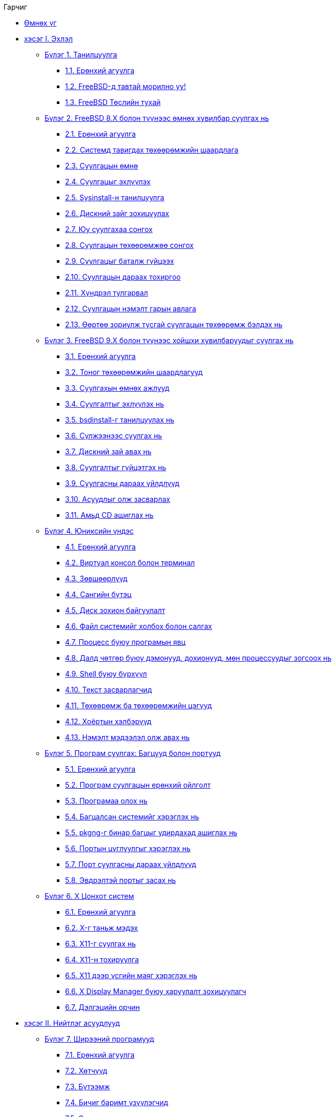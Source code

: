 // Code generated by the FreeBSD Documentation toolchain. DO NOT EDIT.
// Please don't change this file manually but run `make` to update it.
// For more information, please read the FreeBSD Documentation Project Primer

[.toc]
--
[.toc-title]
Гарчиг

* link:preface[Өмнөх үг]
* link:parti[хэсэг I. Эхлэл]
** link:introduction[Бүлэг 1. Танилцуулга]
*** link:introduction/#introduction-synopsis[1.1. Ерөнхий агуулга]
*** link:introduction/#nutshell[1.2. FreeBSD-д тавтай морилно уу!]
*** link:introduction/#history[1.3. FreeBSD Төслийн тухай]
** link:install[Бүлэг 2. FreeBSD 8.X болон түүнээс өмнөх хувилбар суулгах нь]
*** link:install/#install-synopsis[2.1. Ерөнхий агуулга]
*** link:install/#install-hardware[2.2. Системд тавигдах төхөөрөмжийн шаардлага]
*** link:install/#install-pre[2.3. Суулгацын өмнө]
*** link:install/#install-start[2.4. Суулгацыг эхлүүлэх]
*** link:install/#using-sysinstall[2.5. Sysinstall-н танилцуулга]
*** link:install/#install-steps[2.6. Дискний зайг зохицуулах]
*** link:install/#install-choosing[2.7. Юу суулгахаа сонгох]
*** link:install/#install-media[2.8. Суулгацын төхөөрөмжөө сонгох]
*** link:install/#install-final-warning[2.9. Суулгацыг баталж гүйцээх]
*** link:install/#install-post[2.10. Суулгацын дараах тохиргоо]
*** link:install/#install-trouble[2.11. Хүндрэл тулгарвал]
*** link:install/#install-advanced[2.12. Суулгацын нэмэлт гарын авлага]
*** link:install/#install-diff-media[2.13. Өөртөө зориулж тусгай суулгацын төхөөрөмж бэлдэх нь]
** link:bsdinstall[Бүлэг 3. FreeBSD 9.X болон түүнээс хойшхи хувилбаруудыг суулгах нь]
*** link:bsdinstall/#bsdinstall-synopsis[3.1. Ерөнхий агуулга]
*** link:bsdinstall/#bsdinstall-hardware[3.2. Тоног төхөөрөмжийн шаардлагууд]
*** link:bsdinstall/#bsdinstall-pre[3.3. Суулгахын өмнөх ажлууд]
*** link:bsdinstall/#bsdinstall-start[3.4. Суулгалтыг эхлүүлэх нь]
*** link:bsdinstall/#using-bsdinstall[3.5. bsdinstall-г танилцуулах нь]
*** link:bsdinstall/#bsdinstall-netinstall[3.6. Сүлжээнээс суулгах нь]
*** link:bsdinstall/#bsdinstall-partitioning[3.7. Дискний зай авах нь]
*** link:bsdinstall/#bsdinstall-final-warning[3.8. Суулгалтыг гүйцэтгэх нь]
*** link:bsdinstall/#bsdinstall-post[3.9. Суулгасны дараах үйлдлүүд]
*** link:bsdinstall/#bsdinstall-install-trouble[3.10. Асуудлыг олж засварлах]
*** link:bsdinstall/#using-live-cd[3.11. Амьд CD ашиглах нь]
** link:basics[Бүлэг 4. Юниксийн үндэс]
*** link:basics/#basics-synopsis[4.1. Ерөнхий агуулга]
*** link:basics/#consoles[4.2. Виртуал консол болон терминал]
*** link:basics/#permissions[4.3. Зөвшөөрлүүд]
*** link:basics/#dirstructure[4.4. Сангийн бүтэц]
*** link:basics/#disk-organization[4.5. Диск зохион байгуулалт]
*** link:basics/#mount-unmount[4.6. Файл системийг холбох болон салгах]
*** link:basics/#basics-processes[4.7. Процесс буюу програмын явц]
*** link:basics/#basics-daemons[4.8. Далд чөтгөр буюу дэмонууд, дохионууд, мөн процессуудыг зогсоох нь]
*** link:basics/#shells[4.9. Shell буюу бүрхүүл]
*** link:basics/#editors[4.10. Текст засварлагчид]
*** link:basics/#basics-devices[4.11. Төхөөрөмж ба төхөөрөмжийн цэгүүд]
*** link:basics/#binary-formats[4.12. Хоёртын хэлбэрүүд]
*** link:basics/#basics-more-information[4.13. Нэмэлт мэдээлэл олж авах нь]
** link:ports[Бүлэг 5. Програм суулгах: Багцууд болон портууд]
*** link:ports/#ports-synopsis[5.1. Ерөнхий агуулга]
*** link:ports/#ports-overview[5.2. Програм суулгацын ерөнхий ойлголт]
*** link:ports/#ports-finding-applications[5.3. Програмаа олох нь]
*** link:ports/#packages-using[5.4. Багцалсан системийг хэрэглэх нь]
*** link:ports/#pkgng-intro[5.5. pkgng-г бинар багцыг удирдахад ашиглах нь]
*** link:ports/#ports-using[5.6. Портын цуглуулгыг хэрэглэх нь]
*** link:ports/#ports-nextsteps[5.7. Порт суулгасны дараах үйлдлүүд]
*** link:ports/#ports-broken[5.8. Эвдрэлтэй портыг засах нь]
** link:x11[Бүлэг 6. X Цонхот систем]
*** link:x11/#x11-synopsis[6.1. Ерөнхий агуулга]
*** link:x11/#x-understanding[6.2. X-г таньж мэдэх]
*** link:x11/#x-install[6.3. X11-г суулгах нь]
*** link:x11/#x-config[6.4. X11-н тохируулга]
*** link:x11/#x-fonts[6.5. X11 дээр үсгийн маяг хэрэглэх нь]
*** link:x11/#x-xdm[6.6. X Display Manager буюу харуулалт зохицуулагч]
*** link:x11/#x11-wm[6.7. Дэлгэцийн орчин]
* link:partii[хэсэг II. Нийтлэг асуудлууд]
** link:desktop[Бүлэг 7. Ширээний програмууд]
*** link:desktop/#desktop-synopsis[7.1. Ерөнхий агуулга]
*** link:desktop/#desktop-browsers[7.2. Хөтчүүд]
*** link:desktop/#desktop-productivity[7.3. Бүтээмж]
*** link:desktop/#desktop-viewers[7.4. Бичиг баримт үзүүлэгчид]
*** link:desktop/#desktop-finance[7.5. Санхүү]
*** link:desktop/#desktop-summary[7.6. Дүгнэлт]
** link:multimedia[Бүлэг 8. Мультимедиа]
*** link:multimedia/#multimedia-synopsis[8.1. Ерөнхий агуулга]
*** link:multimedia/#sound-setup[8.2. Дууны картыг тохируулах]
*** link:multimedia/#sound-mp3[8.3. MP3 аудио]
*** link:multimedia/#video-playback[8.4. Видео тоглуулах]
*** link:multimedia/#tvcard[8.5. ТВ картуудыг тохируулах]
*** link:multimedia/#mythtv[8.6. MythTV]
*** link:multimedia/#scanners[8.7. Дүрс скан хийгчид]
** link:kernelconfig[Бүлэг 9. FreeBSD цөмийг тохируулах нь]
*** link:kernelconfig/#kernelconfig-synopsis[9.1. Ерөнхий агуулга]
*** link:kernelconfig/#kernelconfig-custom-kernel[9.2. Яагаад өөрчлөн тохируулсан цөм бүтээх хэрэгтэй вэ?]
*** link:kernelconfig/#kernelconfig-devices[9.3. Системийн тоног төхөөрөмж хайж олох нь]
*** link:kernelconfig/#kernelconfig-modules[9.4. Цөмийн драйверууд, дэд системүүд, болон модулиуд]
*** link:kernelconfig/#kernelconfig-building[9.5. Өөрчлөн тохируулсан цөмийг бүтээх ба суулгах нь]
*** link:kernelconfig/#kernelconfig-config[9.6. Тохиргооны файл]
*** link:kernelconfig/#kernelconfig-trouble[9.7. Хэрэв ямар нэг юм буруутвал]
** link:printing[Бүлэг 10. Хэвлэлт]
*** link:printing/#printing-synopsis[10.1. Ерөнхий агуулга]
*** link:printing/#printing-intro-spooler[10.2. Танилцуулга]
*** link:printing/#printing-intro-setup[10.3. Үндсэн тохируулга]
*** link:printing/#printing-advanced[10.4. Хэвлэгчийн илүү нарийн тохиргоо]
*** link:printing/#printing-using[10.5. Хэвлэгчдийг ашиглах нь]
*** link:printing/#printing-lpd-alternatives[10.6. Хэвлэгчийн стандарт түр хадгалагчидтай ижил хадгалагчид]
*** link:printing/#printing-troubleshooting[10.7. Алдааг олж засварлах]
** link:linuxemu[Бүлэг 11. Линуксийн Хоёртын Нийлэмж]
*** link:linuxemu/#linuxemu-synopsis[11.1. Ерөнхий агуулга]
*** link:linuxemu/#linuxemu-lbc-install[11.2. Суулгалт]
*** link:linuxemu/#linuxemu-mathematica[11.3. Mathematica(R) суулгах нь]
*** link:linuxemu/#linuxemu-maple[11.4. Maple(TM) суулгах нь]
*** link:linuxemu/#linuxemu-matlab[11.5. MATLAB(R) суулгах нь]
*** link:linuxemu/#linuxemu-oracle[11.6. Oracle(R) суулгах нь]
*** link:linuxemu/#linuxemu-advanced[11.7. Нэмэлт сэдвүүд]
* link:partiii[хэсэг III. Системийн Удирдлага]
** link:config[Бүлэг 12. Тохиргоо ба Тааруулалт]
*** link:config/#config-synopsis[12.1. Ерөнхий агуулга]
*** link:config/#configtuning-initial[12.2. Эхний Тохиргоо]
*** link:config/#configtuning-core-configuration[12.3. Гол Тохиргоо]
*** link:config/#configtuning-appconfig[12.4. Програмын Тохиргоо]
*** link:config/#configtuning-starting-services[12.5. Үйлчилгээнүүдийг эхлүүлэх нь]
*** link:config/#configtuning-cron[12.6. `cron` хэрэгслийг тохируулах нь]
*** link:config/#configtuning-rcd[12.7. FreeBSD дээр man:rc[8] ашиглах нь]
*** link:config/#config-network-setup[12.8. Сүлжээний интерфэйс картууд суулгах нь]
*** link:config/#configtuning-virtual-hosts[12.9. Виртуал Хостууд]
*** link:config/#configtuning-syslog[12.10. Системийн лог хийгч syslogd-г тохируулах нь]
*** link:config/#configtuning-configfiles[12.11. Тохиргооны Файлууд]
*** link:config/#configtuning-sysctl[12.12. man:sysctl[8] ашиглан тааруулах нь]
*** link:config/#configtuning-disk[12.13. Дискнүүдийг тааруулах нь]
*** link:config/#configtuning-kernel-limits[12.14. Цөмийн хязгаарууд тохируулах нь]
*** link:config/#adding-swap-space[12.15. Swap зай нэмэх нь]
*** link:config/#acpi-overview[12.16. Тэжээл болон Эх үүсвэрийн Удирдлага]
*** link:config/#ACPI-debug[12.17. FreeBSD-ийн ACPI-г ашиглах нь ба дибаг хийх нь]
** link:boot[Бүлэг 13. FreeBSD-ийн Ачаалах процесс]
*** link:boot/#boot-synopsis[13.1. Ерөнхий агуулга]
*** link:boot/#boot-introduction[13.2. Ачаалалтын асуудал]
*** link:boot/#boot-blocks[13.3. Ачаалагч Менежер болон Ачаалалтын шатууд]
*** link:boot/#boot-kernel[13.4. Ачаалах үе дэх цөмийн харилцан үйлдэл]
*** link:boot/#device-hints[13.5. Төхөөрөмжийн Сануулгууд]
*** link:boot/#boot-init[13.6. Init: Процесс хяналтын эхлүүлэлт]
*** link:boot/#boot-shutdown[13.7. Унтраах дараалал]
** link:users[Бүлэг 14. Хэрэглэгчид ба үндсэн бүртгэл зохицуулалт]
*** link:users/#users-synopsis[14.1. Ерөнхий агуулга]
*** link:users/#users-introduction[14.2. Танилцуулга]
*** link:users/#users-superuser[14.3. Супер хэрэглэгчийн бүртгэл]
*** link:users/#users-system[14.4. Систем бүртгэл]
*** link:users/#users-user[14.5. Энгийн хэрэглэгчийн бүртгэл]
*** link:users/#users-modifying[14.6. Бүртгэлд өөрчлөлт хийх]
*** link:users/#users-limiting[14.7. Хэрэглэгчдэд хязгаарлалт хийх]
*** link:users/#users-groups[14.8. Бүлэг]
** link:security[Бүлэг 15. Аюулгүй байдал]
*** link:security/#security-synopsis[15.1. Ерөнхий агуулга]
*** link:security/#security-intro[15.2. Танилцуулга]
*** link:security/#securing-freebsd[15.3. FreeBSD-н аюулгүй байдлыг хангах нь]
*** link:security/#crypt[15.4. DES, Blowfish, MD5, SHA256, SHA512 болон Crypt]
*** link:security/#one-time-passwords[15.5. Нэг удаагийн нууц үгүүд]
*** link:security/#tcpwrappers[15.6. TCP Гүйцэтгэлийг хялбаршуулагчид]
*** link:security/#kerberos5[15.7. Kerberos5]
*** link:security/#openssl[15.8. OpenSSL]
*** link:security/#ipsec[15.9. IPsec дээгүүр VPN хийх]
*** link:security/#openssh[15.10. OpenSSH]
*** link:security/#fs-acl[15.11. Файлын системийн хандалт хянах жагсаалтууд(ACL-үүд)]
*** link:security/#security-portaudit[15.12. Гуравдагч талын аюулгүй байдлын асуудлуудыг монитор хийх нь]
*** link:security/#security-advisories[15.13. FreeBSD-ийн аюулгүй байдлын зөвлөгөөнүүд]
*** link:security/#security-accounting[15.14. Процессийн бүртгэл хөтлөх]
** link:jails[Бүлэг 16. Jails буюу Шоронгууд]
*** link:jails/#jails-synopsis[16.1. Ерөнхий агуулга]
*** link:jails/#jails-terms[16.2. Шоронгуудтай холбоотой ойлголтууд]
*** link:jails/#jails-intro[16.3. Танилцуулга]
*** link:jails/#jails-build[16.4. Шоронг үүсгэж хянах нь]
*** link:jails/#jails-tuning[16.5. Нарийн тааруулалт болон удирдлага]
*** link:jails/#jails-application[16.6. Шоронгийн хэрэглээ]
** link:mac[Бүлэг 17. Mandatory Access Control буюу Албадмал Хандалтын хяналт]
*** link:mac/#mac-synopsis[17.1. Ерөнхий агуулга]
*** link:mac/#mac-inline-glossary[17.2. Энэ бүлэг дэх түлхүүр ухагдахуунууд]
*** link:mac/#mac-initial[17.3. MAC-ийн тайлбар]
*** link:mac/#mac-understandlabel[17.4. MAC хаяг/шошгонуудыг ойлгох нь]
*** link:mac/#mac-planning[17.5. Аюулгүй байдлын тохиргоог төлөвлөх нь]
*** link:mac/#mac-modules[17.6. Модулийн тохиргоо]
*** link:mac/#mac-seeotheruids[17.7. MAC seeotheruids модуль]
*** link:mac/#mac-bsdextended[17.8. MAC bsdextended модуль]
*** link:mac/#mac-ifoff[17.9. MAC ifoff модуль]
*** link:mac/#mac-portacl[17.10. MAC portacl модуль]
*** link:mac/#mac-partition[17.11. MAC хуваалтын модуль]
*** link:mac/#mac-mls[17.12. MAC олон түвшинт аюулгүй байдлын модуль]
*** link:mac/#mac-biba[17.13. MAC Biba модуль]
*** link:mac/#mac-lomac[17.14. MAC LOMAC модуль]
*** link:mac/#mac-implementing[17.15. MAC Шорон дахь Nagios]
*** link:mac/#mac-userlocked[17.16. Хэрэглэгчийг түгжих]
*** link:mac/#mac-troubleshoot[17.17. MAC Тогтолцооны алдааг олж засварлах]
** link:audit[Бүлэг 18. Аюулгүй байдлын үйл явцад аудит хийх нь]
*** link:audit/#audit-synopsis[18.1. Ерөнхий агуулга]
*** link:audit/#audit-inline-glossary[18.2. Энэ бүлгийн түлхүүр ухагдахуунууд]
*** link:audit/#audit-install[18.3. Аудит хийх дэмжлэг суулгах нь]
*** link:audit/#audit-config[18.4. Аудитийн тохиргоо]
*** link:audit/#audit-administration[18.5. Аудит дэд системийг удирдах нь]
** link:disks[Бүлэг 19. Хадгалалт]
*** link:disks/#disks-synopsis[19.1. Ерөнхий агуулга]
*** link:disks/#disks-naming[19.2. Төхөөрөмжийн нэрс]
*** link:disks/#disks-adding[19.3. Диск нэмэх]
*** link:disks/#raid[19.4. RAID]
*** link:disks/#usb-disks[19.5. USB хадгалалтын төхөөрөмжүүд]
*** link:disks/#creating-cds[19.6. Оптик зөөвөрлөгчийг (CD-үүд) үүсгэж ашиглах нь]
*** link:disks/#creating-dvds[19.7. Оптик зөөвөрлөгчийг (DVD-үүд) үүсгэж ашиглах нь]
*** link:disks/#floppies[19.8. Уян дискнүүдийг үүсгэж ашиглах нь]
*** link:disks/#backups-tapebackups[19.9. Өгөгдлийн соронзон хальснууд үүсгэж ашиглах нь]
*** link:disks/#backups-floppybackups[19.10. Уян диск уруу нөөцлөх]
*** link:disks/#backup-strategies[19.11. Нөөцлөх стратегууд]
*** link:disks/#backup-basics[19.12. Нөөцлөлтийн үндсүүд]
*** link:disks/#disks-virtual[19.13. Сүлжээ, санах ой болон файл дээр тулгуурласан файлын системүүд]
*** link:disks/#snapshots[19.14. Файлын системийн хормын хувилбарууд]
*** link:disks/#quotas[19.15. Файлын системийн ноогдлууд]
*** link:disks/#disks-encrypting[19.16. Дискний хуваалтуудыг шифрлэх нь]
*** link:disks/#swap-encrypting[19.17. Swap зайг шифрлэх]
*** link:disks/#disks-hast[19.18. Highly Available Storage (HAST)]
** link:geom[Бүлэг 20. GEOM. Διαχείριση Συστοιχιών Δίσκων]
*** link:geom/#GEOM-synopsis[20.1. Ерөнхий агуулга]
*** link:geom/#GEOM-intro[20.2. GEOM-ийн Танилцуулга]
*** link:geom/#GEOM-striping[20.3. RAID0 - Судал үүсгэх]
*** link:geom/#GEOM-mirror[20.4. RAID1 - Толин тусгал үүсгэх]
*** link:geom/#GEOM-raid3[20.5. RAID3 - Parity бүхий байтын түвшний тусдаа судалжуулалт (Striping)]
*** link:geom/#geom-ggate[20.6. GEOM Хаалга Сүлжээний Төхөөрөмжүүд]
*** link:geom/#geom-glabel[20.7. Дискний төхөөрөмжүүдийг хаяглах нь]
*** link:geom/#geom-gjournal[20.8. GEOM-ийн тусламжтай UFS тэмдэглэл]
** link:filesystems[Бүлэг 21. Файлын системийн дэмжлэг]
*** link:filesystems/#filesystems-synopsis[21.1. Ерөнхий агуулга]
*** link:filesystems/#filesystems-zfs[21.2. Z Файлын Систем (ZFS)]
*** link:filesystems/#filesystems-linux[21.3. Linux(R) файлын системүүд]
** link:vinum[Бүлэг 22. Vinum Эзлэхүүн Менежер]
*** link:vinum/#vinum-synopsis[22.1. Ерөнхий агуулга]
*** link:vinum/#vinum-intro[22.2. Дискнүүд хэтэрхий жижиг]
*** link:vinum/#vinum-access-bottlenecks[22.3. Хандалтын тагларалтууд]
*** link:vinum/#vinum-data-integrity[22.4. Өгөгдлийн бүрэн бүтэн байдал]
*** link:vinum/#vinum-objects[22.5. Vinum обьектууд]
*** link:vinum/#vinum-examples[22.6. Зарим жишээнүүд]
*** link:vinum/#vinum-object-naming[22.7. Обьектийн нэрлэлт]
*** link:vinum/#vinum-config[22.8. Vinum тохируулах нь]
*** link:vinum/#vinum-root[22.9. Root файлын системийн хувьд Vinum-ийг ашиглах нь]
** link:virtualization[Бүлэг 23. Virtualisation]
*** link:virtualization/#virtualization-synopsis[23.1. Ерөнхий агуулга]
*** link:virtualization/#virtualization-guest[23.2. FreeBSD-г зочин OS маягаар ашиглах]
*** link:virtualization/#virtualization-host[23.3. FreeBSD-г хост буюу эх маягаар ашиглах]
** link:l10n[Бүлэг 24. Локалчлал - I18N/L10N-ийн хэрэглээ болон тохируулга]
*** link:l10n/#l10n-synopsis[24.1. Ерөнхий агуулга]
*** link:l10n/#l10n-basics[24.2. Үндсүүд]
*** link:l10n/#using-localization[24.3. Локалчлалыг ашиглах нь]
*** link:l10n/#l10n-compiling[24.4. I18N програмуудыг эмхэтгэх]
*** link:l10n/#lang-setup[24.5. FreeBSD-г өөр хэлнүүд уруу локалчлах]
** link:cutting-edge[Бүлэг 25. FreeBSD-г шинэчилж сайжруулах нь]
*** link:cutting-edge/#updating-upgrading-synopsis[25.1. Ерөнхий агуулга]
*** link:cutting-edge/#updating-upgrading-freebsdupdate[25.2. FreeBSD-ийн шинэчлэлт]
*** link:cutting-edge/#updating-upgrading-portsnap[25.3. Portsnap: Портын цуглуулгыг шинэчлэх хэрэгсэл]
*** link:cutting-edge/#updating-upgrading-documentation[25.4. Баримтын цуглуулгыг шинэчлэх нь]
*** link:cutting-edge/#current-stable[25.5. Хөгжүүлэлтийн салбарыг дагах нь]
*** link:cutting-edge/#synching[25.6. Өөрийн эхийг хамгийн сүүлийн хэлбэрт аваачих нь]
*** link:cutting-edge/#makeworld[25.7. "Ертөнц"ийг дахин бүтээх нь]
*** link:cutting-edge/#make-delete-old[25.8. Хуучин файлууд, хавтаснууд болон сангуудыг устгах]
*** link:cutting-edge/#small-lan[25.9. Олон машины хувьд дагах нь]
** link:dtrace[Бүлэг 26. DTrace]
*** link:dtrace/#dtrace-synopsis[26.1. Ерөнхий агуулга]
*** link:dtrace/#dtrace-implementation[26.2. Шийдлийн ялгаанууд]
*** link:dtrace/#dtrace-enable[26.3. DTrace дэмжлэгийг идэвхжүүлэх]
*** link:dtrace/#dtrace-using[26.4. DTrace-г ашиглах]
*** link:dtrace/#dtrace-language[26.5. D хэл]
* link:partiv[хэсэг IV. Сүлжээний Холболт]
** link:serialcomms[Бүлэг 27. Цуваа холбоонууд]
*** link:serialcomms/#serial-synopsis[27.1. Ерөнхий агуулга]
*** link:serialcomms/#serial[27.2. Танилцуулга]
*** link:serialcomms/#term[27.3. Терминалууд]
*** link:serialcomms/#dialup[27.4. Dial-in буюу гаднаас залгах үйлчилгээ]
*** link:serialcomms/#dialout[27.5. Dial-out буюу гадагш залгах үйлчилгээ]
*** link:serialcomms/#serialconsole-setup[27.6. Цуваа консолыг тохируулах нь]
** link:ppp-and-slip[Бүлэг 28. PPP болон SLIP]
*** link:ppp-and-slip/#ppp-and-slip-synopsis[28.1. Ерөнхий агуулга]
*** link:ppp-and-slip/#userppp[28.2. Хэрэглэгчийн PPP ашиглах]
*** link:ppp-and-slip/#ppp[28.3. Цөмийн PPP-г ашиглах]
*** link:ppp-and-slip/#ppp-troubleshoot[28.4. PPP холболтуудын алдааг олж засварлах]
*** link:ppp-and-slip/#pppoe[28.5. Ethernet дээгүүр PPP ашиглах нь (PPPoE)]
*** link:ppp-and-slip/#pppoa[28.6. ATM дээгүүр PPP (PPPoA) ашиглах]
*** link:ppp-and-slip/#slip[28.7. SLIP ашиглах]
** link:mail[Бүлэг 29. Цахим Шуудан]
*** link:mail/#mail-synopsis[29.1. Ерөнхий Агуулга]
*** link:mail/#mail-using[29.2. Цахим Захидлыг Хэрэглэх нь]
*** link:mail/#sendmail[29.3. sendmail-г Тохируулах нь]
*** link:mail/#mail-changingmta[29.4. Өөрийн Захидал Дамжуулах Агентийг Солих нь]
*** link:mail/#mail-trouble[29.5. Гэмтэл саатлыг арилгах нь]
*** link:mail/#mail-advanced[29.6. Дээд түвшний сэдвүүд]
*** link:mail/#SMTP-UUCP[29.7. UUCP-тэй SMTP]
*** link:mail/#outgoing-only[29.8. Зөвхөн илгээхээр тохируулах нь]
*** link:mail/#SMTP-dialup[29.9. Гадагш залгах холболтоор захидлыг ашиглах нь]
*** link:mail/#SMTP-Auth[29.10. SMTP нэвтрэлт танилт]
*** link:mail/#mail-agents[29.11. Хэрэглэгчийн захидал дамжуулагчид]
*** link:mail/#mail-fetchmail[29.12. fetchmail-г ашиглах нь]
*** link:mail/#mail-procmail[29.13. procmail-г ашиглах нь]
** link:network-servers[Бүлэг 30. Сүлжээний орчны Серверүүд]
*** link:network-servers/#network-servers-synopsis[30.1. Ерөнхий агуулга]
*** link:network-servers/#network-inetd[30.2. inetd"Супер-Сервер"]
*** link:network-servers/#network-nfs[30.3. Сүлжээний Файлын Систем (NFS)]
*** link:network-servers/#network-nis[30.4. Сүлжээний Мэдээллийн Систем (NIS/YP)]
*** link:network-servers/#network-dhcp[30.5. Автомат Сүлжээний Тохиргоо (DHCP)]
*** link:network-servers/#network-dns[30.6. Домэйн Нэрийн Систем (DNS)]
*** link:network-servers/#network-apache[30.7. Apache HTTP Сервер]
*** link:network-servers/#network-ftp[30.8. Файл Дамжуулах Протокол (FTP)]
*** link:network-servers/#network-samba[30.9. Microsoft(R) Windows(R) харилцагчдад зориулсан Файл болон Хэвлэх Үйлчилгээ (Samba)]
*** link:network-servers/#network-ntp[30.10. ntpd-р Цаг Тааруулах нь]
*** link:network-servers/#network-syslogd[30.11. `syslogd` ашиглан алсын хост руу бүртгэх нь]
** link:firewalls[Бүлэг 31. Галт хана]
*** link:firewalls/#firewalls-intro[31.1. Танилцуулга]
*** link:firewalls/#firewalls-concepts[31.2. Галт ханын тухай ойлголтууд]
*** link:firewalls/#firewalls-apps[31.3. Галт ханын багцууд]
*** link:firewalls/#firewalls-pf[31.4. OpenBSD Пакет шүүгч (PF) ба ALTQ]
*** link:firewalls/#firewalls-ipf[31.5. IPFILTER (IPF) Галт хана]
*** link:firewalls/#firewalls-ipfw[31.6. IPFW]
** link:advanced-networking[Бүлэг 32. Сүлжээний нэмэлт ойлголтууд]
*** link:advanced-networking/#advanced-networking-synopsis[32.1. Ерөнхий агуулга]
*** link:advanced-networking/#network-routing[32.2. Гарцууд болон Чиглүүлэлтүүд]
*** link:advanced-networking/#network-wireless[32.3. Утасгүй сүлжээ]
*** link:advanced-networking/#network-bluetooth[32.4. Bluetooth]
*** link:advanced-networking/#network-bridging[32.5. Гүүр]
*** link:advanced-networking/#network-aggregation[32.6. Холбоос нэгтгэлт ба ослыг тойрон гарах (Link Aggregation and Failover)]
*** link:advanced-networking/#network-diskless[32.7. Дискгүй ажиллагаа]
*** link:advanced-networking/#network-pxe-nfs[32.8. NFS root файлын систем ашиглан PXE ачаалалт хийх]
*** link:advanced-networking/#network-isdn[32.9. ISDN]
*** link:advanced-networking/#network-natd[32.10. Network Address Translation буюу Сүлжээний Хаягийн Хөрвүүлэлт]
*** link:advanced-networking/#network-ipv6[32.11. IPv6]
*** link:advanced-networking/#network-atm[32.12. Asynchronous Transfer Mode (ATM) буюу Асинхрон Дамжуулах Горим]
*** link:advanced-networking/#carp[32.13. Common Address Redundancy Protocol (CARP)]
** link:mirrors[Хавсралт Se procurer FreeBSD]
*** link:mirrors/#mirrors-cdrom[CDROM болон DVD Нийтлэгчид]
*** link:mirrors/#mirrors-ftp[FTP сайтууд]
*** link:mirrors/#mirrors-bittorrent[BitTorrent]
*** link:mirrors/#anoncvs[Нэргүй CVS(хуучирсан)]
*** link:mirrors/#ctm[CTM-г ашиглах нь]
*** link:mirrors/#svn[Subversion ашиглах нь]
*** link:mirrors/#svn-mirrors[Subversion толин сайтууд]
*** link:mirrors/#cvsup[CVSup-г ашиглах нь (хуучирсан)]
*** link:mirrors/#cvs-tags[CVS Tags буюу хаягууд]
*** link:mirrors/#mirrors-rsync[rsync сайтууд]
** link:bibliography[Хавсралт Ном зүй]
*** link:bibliography/#bibliography-freebsd[FreeBSD-ийн талаар тусгайлан бичсэн ном & сэтгүүлүүд]
*** link:bibliography/#bibliography-userguides[Хэрэглэгчдийн гарын авлагууд]
*** link:bibliography/#bibliography-adminguides[Администраторууд зориулсан зааврууд]
*** link:bibliography/#bibliography-programmers[Програм зохиогчдод зориулсан зааврууд]
*** link:bibliography/#bibliography-osinternals[Үйлдлийн системийн дотоод бүрэлдэхүүнүүдийн талаар]
*** link:bibliography/#bibliography-security[Аюулгүй байдлын тухай номнууд]
*** link:bibliography/#bibliography-hardware[Тоног төхөөрөмжийн тухай номнууд]
*** link:bibliography/#bibliography-history[UNIX(R)-ийн түүх]
*** link:bibliography/#bibliography-journals[Сонин, сэтгүүлүүд]
** link:eresources[Хавсралт Интернэт дэх эх үүсвэрүүд]
*** link:eresources/#eresources-mail[Захидлын жагсаалтууд]
*** link:eresources/#eresources-news[Usenet Newsgroups буюу мэдээний бүлгүүд]
*** link:eresources/#eresources-web[Word Wide Web серверүүд]
*** link:eresources/#eresources-email[Цахим захидлын хаягууд]
** link:pgpkeys[Хавсралт PGP түлхүүрүүд]
*** link:pgpkeys/#pgpkeys-officers[Officers]
--
